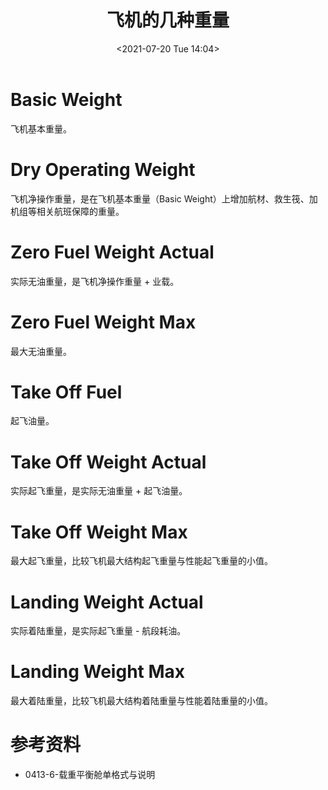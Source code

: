 # -*- eval: (setq org-media-note-screenshot-image-dir (concat default-directory "./static/飞机的几种重量/")); -*-
:PROPERTIES:
:ID:       DF38C409-B5E7-4031-9BC8-6F8FD0A28275
:END:
#+LATEX_CLASS: my-article
#+DATE: <2021-07-20 Tue 14:04>
#+TITLE: 飞机的几种重量
* Basic Weight
飞机基本重量。

* Dry Operating Weight
飞机净操作重量，是在飞机基本重量（Basic Weight）上增加航材、救生筏、加机组等相关航班保障的重量。

* Zero Fuel Weight Actual
实际无油重量，是飞机净操作重量 + 业载。

* Zero Fuel Weight Max
最大无油重量。

* Take Off Fuel
起飞油量。

* Take Off Weight Actual
实际起飞重量，是实际无油重量 + 起飞油量。

* Take Off Weight Max
最大起飞重量，比较飞机最大结构起飞重量与性能起飞重量的小值。

* Landing Weight Actual
实际着陆重量，是实际起飞重量 - 航段耗油。

* Landing Weight Max
最大着陆重量，比较飞机最大结构着陆重量与性能着陆重量的小值。

* 参考资料
- 0413-6-载重平衡舱单格式与说明
